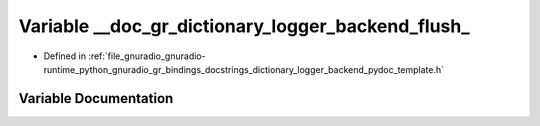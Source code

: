 .. _exhale_variable_dictionary__logger__backend__pydoc__template_8h_1acd75a2edd1076f8e95a1acaecc22ae1f:

Variable __doc_gr_dictionary_logger_backend_flush_
==================================================

- Defined in :ref:`file_gnuradio_gnuradio-runtime_python_gnuradio_gr_bindings_docstrings_dictionary_logger_backend_pydoc_template.h`


Variable Documentation
----------------------


.. doxygenvariable:: __doc_gr_dictionary_logger_backend_flush_
   :project: gnuradio